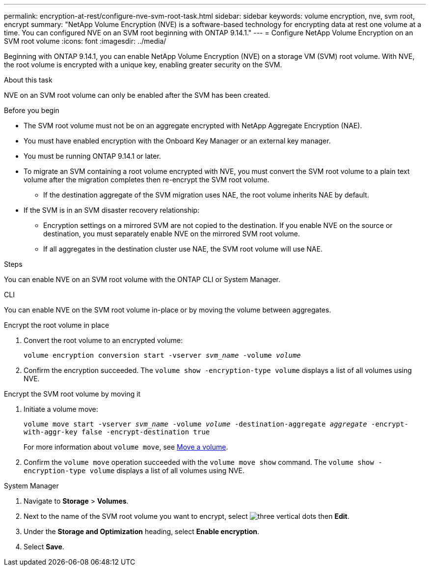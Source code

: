 ---
permalink: encryption-at-rest/configure-nve-svm-root-task.html
sidebar: sidebar
keywords: volume encryption, nve, svm root, encrypt 
summary: "NetApp Volume Encryption (NVE) is a software-based technology for encrypting data at rest one volume at a time. You can configured NVE on an SVM root beginning with ONTAP 9.14.1."
---
= Configure NetApp Volume Encryption on an SVM root volume
:icons: font
:imagesdir: ../media/

[.lead]
Beginning with ONTAP 9.14.1, you can enable NetApp Volume Encryption (NVE) on a storage VM (SVM) root volume. With NVE, the root volume is encrypted with a unique key, enabling greater security on the SVM. 

.About this task 

NVE on an SVM root volume can only be enabled after the SVM has been created.  

.Before you begin 

* The SVM root volume must not be on an aggregate encrypted with NetApp Aggregate Encryption (NAE). 
* You must have enabled encryption with the Onboard Key Manager or an external key manager.  
* You must be running ONTAP 9.14.1 or later. 
* To migrate an SVM containing a root volume encrypted with NVE, you must convert the SVM root volume to a plain text volume after the migration completes then re-encrypt the SVM root volume.
** If the destination aggregate of the SVM migration uses NAE, the root volume inherits NAE by default.
* If the SVM is in an SVM disaster recovery relationship:
** Encryption settings on a mirrored SVM are not copied to the destination. If you enable NVE on the source or destination, you must separately enable NVE on the mirrored SVM root volume. 
** If all aggregates in the destination cluster use NAE, the SVM root volume will use NAE. 

.Steps 

You can enable NVE on an SVM root volume with the ONTAP CLI or System Manager. 

[role="tabbed-block"]
====
.CLI
--
You can enable NVE on the SVM root volume in-place or by moving the volume between aggregates. 

.Encrypt the root volume in place 
. Convert the root volume to an encrypted volume:
+
`volume encryption conversion start -vserver _svm_name_ -volume _volume_`
. Confirm the encryption succeeded. The `volume show -encryption-type volume` displays a list of all volumes using NVE.

.Encrypt the SVM root volume by moving it
. Initiate a volume move: 
+
`volume move start -vserver _svm_name_ -volume _volume_ -destination-aggregate _aggregate_ -encrypt-with-aggr-key false -encrypt-destination true`
+
For more information about `volume move`, see xref:../volumes/move-volume-task.html[Move a volume].
. Confirm the `volume move` operation succeeded with the `volume move show` command. The `volume show -encryption-type volume` displays a list of all volumes using NVE.
--

.System Manager 
--
. Navigate to **Storage** > **Volumes**.
. Next to the name of the SVM root volume you want to encrypt, select image:icon_kabob.gif[three vertical dots] then **Edit**. 
. Under the **Storage and Optimization** heading, select **Enable encryption**.
. Select **Save**.
--
====

// 2023 4 oct, ontapdoc-1121